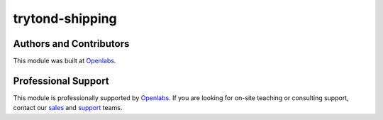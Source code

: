 trytond-shipping
================

.. image:: https://travis-ci.org/openlabs/trytond-shipping.svg?branch=develop
  :target: https://travis-ci.org/openlabs/trytond-shipping
  :alt: Build Status
.. image:: https://pypip.in/download/openlabs_shipping/badge.svg
    :target: https://pypi.python.org/pypi/openlabs_shipping/
    :alt: Downloads
.. image:: https://pypip.in/version/openlabs_shipping/badge.svg
    :target: https://pypi.python.org/pypi/openlabs_shipping/
    :alt: Latest Version
.. image:: https://pypip.in/status/openlabs_shipping/badge.svg
    :target: https://pypi.python.org/pypi/openlabs_shipping/
    :alt: Development Status

Authors and Contributors
------------------------

This module was built at `Openlabs <http://www.openlabs.co.in>`_. 

Professional Support
--------------------

This module is professionally supported by `Openlabs <http://www.openlabs.co.in>`_.
If you are looking for on-site teaching or consulting support, contact our
`sales <mailto:sales@openlabs.co.in>`_ and `support
<mailto:support@openlabs.co.in>`_ teams.
